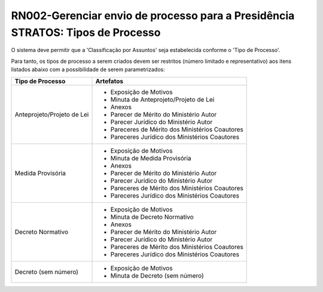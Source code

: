 **RN002-Gerenciar envio de processo para a Presidência STRATOS: Tipos de Processo**
===================================================================================

O sistema deve permitir que a 'Classificação por Assuntos' seja estabelecida conforme o 'Tipo de Processo'.

Para tanto, os tipos de processo a serem criados devem ser restritos (número limitado e representativo) aos itens listados abaixo com a possibilidade de serem parametrizados: 

==================================  ====================================================================================================================================
Tipo de Processo				    Artefatos
==================================  ====================================================================================================================================
Anteprojeto/Projeto de Lei          - Exposição de Motivos
                                    - Minuta de Anteprojeto/Projeto de Lei
                                    - Anexos
                                    - Parecer de Mérito do Ministério Autor
                                    - Parecer Jurídico do Ministério Autor
                                    - Pareceres de Mérito dos Ministérios Coautores
                                    - Pareceres Jurídico dos Ministérios Coautores
Medida Provisória                   - Exposição de Motivos 
                                    - Minuta de Medida Provisória
                                    - Anexos
                                    - Parecer de Mérito do Ministério Autor
                                    - Parecer Jurídico do Ministério Autor
                                    - Pareceres de Mérito dos Ministérios Coautores
                                    - Pareceres Jurídico dos Ministérios Coautores
Decreto Normativo                   - Exposição de Motivos 
                                    - Minuta de Decreto Normativo
                                    - Anexos
                                    - Parecer de Mérito do Ministério Autor
                                    - Parecer Jurídico do Ministério Autor
                                    - Pareceres de Mérito dos Ministérios Coautores
                                    - Pareceres Jurídico dos Ministérios Coautores
Decreto (sem número)                - Exposição de Motivos 
                                    - Minuta de Decreto (sem número)

==================================  ====================================================================================================================================

